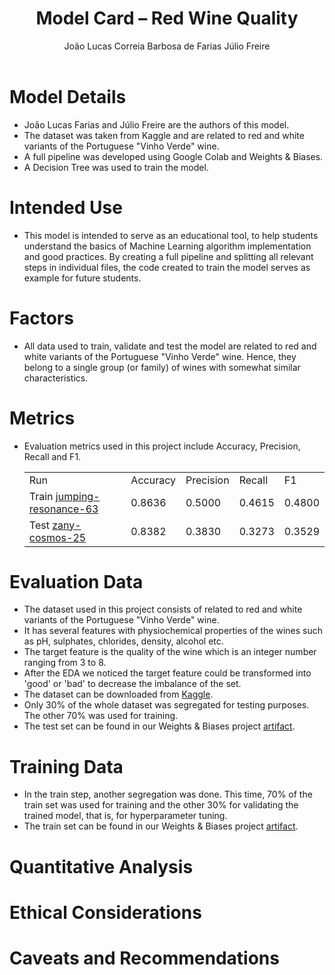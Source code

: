 #+TITLE: Model Card -- Red Wine Quality
#+AUTHOR: João Lucas Correia Barbosa de Farias
#+AUTHOR: Júlio Freire
#+EMAIL: joao.farias.080@ufrn.edu.br

* Model Details
- João Lucas Farias and Júlio Freire are the authors of this model.
- The dataset was taken from Kaggle and are related to red and white variants of the Portuguese "Vinho Verde" wine.
- A full pipeline was developed using Google Colab and Weights & Biases.
- A Decision Tree was used to train the model.

* Intended Use
- This model is intended to serve as an educational tool, to help students understand the basics of Machine Learning algorithm implementation and good practices. By creating a full pipeline and splitting all relevant steps in individual files, the code created to train the model serves as example for future students.

* Factors
- All data used to train, validate and test the model are related to red and white variants of the Portuguese "Vinho Verde" wine. Hence, they belong to a single group (or family) of wines with somewhat similar characteristics.

* Metrics
- Evaluation metrics used in this project include Accuracy, Precision, Recall and F1.

  | Run                        | Accuracy | Precision | Recall |     F1 |
  | Train [[https://wandb.ai/ppgeec-ml-jj/red_wine_quality/runs/1rox5a1o/overview][jumping-resonance-63]] |   0.8636 |    0.5000 | 0.4615 | 0.4800 |
  | Test [[https://wandb.ai/ppgeec-ml-jj/red_wine_quality/runs/33eooynf/overview][zany-cosmos-25]]        |   0.8382 |    0.3830 | 0.3273 | 0.3529 |

* Evaluation Data
- The dataset used in this project consists of related to red and white variants of the Portuguese "Vinho Verde" wine.
- It has several features with physiochemical properties of the wines such as pH, sulphates, chlorides, density, alcohol etc.
- The target feature is the quality of the wine which is an integer number ranging from 3 to 8.
- After the EDA we noticed the target feature could be transformed into 'good' or 'bad' to decrease the imbalance of the set.
- The dataset can be downloaded from [[https://www.kaggle.com/datasets/uciml/red-wine-quality-cortez-et-al-2009][Kaggle]].
- Only 30% of the whole dataset was segregated for testing purposes. The other 70% was used for training.
- The test set can be found in our Weights & Biases project [[https://wandb.ai/ppgeec-ml-jj/red_wine_quality/artifacts/segregated_data/test.csv/][artifact]].

* Training Data
- In the train step, another segregation was done. This time, 70% of the train set was used for training and the other 30% for validating the trained model, that is, for hyperparameter tuning.
- The train set can be found in our Weights & Biases project [[https://wandb.ai/ppgeec-ml-jj/red_wine_quality/artifacts/segregated_data/train.csv/][artifact]].

* Quantitative Analysis

* Ethical Considerations

* Caveats and Recommendations

